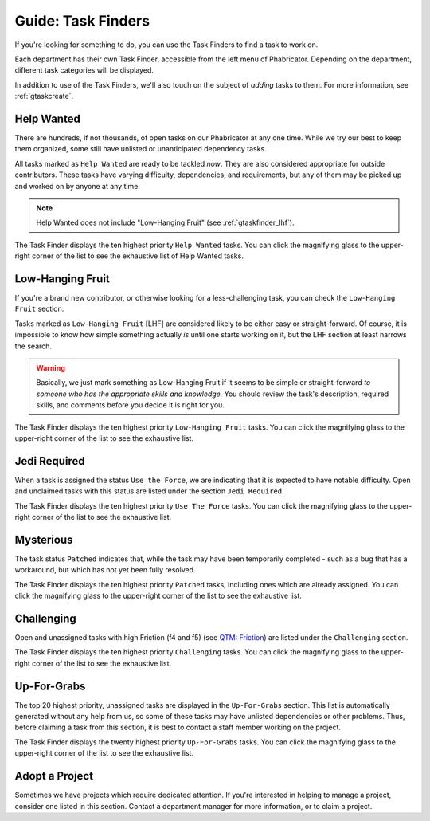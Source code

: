.. _gtaskfinder:

Guide: Task Finders
#######################

If you're looking for something to do, you can use the Task Finders to find a
task to work on.

Each department has their own Task Finder, accessible from the left menu of
Phabricator. Depending on the department, different task categories will be
displayed.

In addition to use of the Task Finders, we'll also touch on the subject of
*adding* tasks to them. For more information, see :ref:`gtaskcreate`.

..  _gtaskfinder_helpwanted:

Help Wanted
=======================
There are hundreds, if not thousands, of open tasks on our Phabricator at
any one time. While we try our best to keep them organized, some still have
unlisted or unanticipated dependency tasks.

All tasks marked as ``Help Wanted`` are ready to be tackled *now*. They
are also considered appropriate for outside contributors. These tasks have
varying difficulty, dependencies, and requirements, but any of them may be
picked up and worked on by anyone at any time.

..  NOTE:: Help Wanted does not include "Low-Hanging Fruit"
    (see :ref:`gtaskfinder_lhf`).

The Task Finder displays the ten highest priority ``Help Wanted`` tasks. You can
click the magnifying glass to the upper-right corner of the list to see the
exhaustive list of Help Wanted tasks.

..  _gtaskfinder_lhf:

Low-Hanging Fruit
======================
If you're a brand new contributor, or otherwise looking for a less-challenging
task, you can check the ``Low-Hanging Fruit`` section.

Tasks marked as ``Low-Hanging Fruit`` [LHF] are considered likely to be either
easy or straight-forward. Of course, it is impossible to know how simple
something actually *is* until one starts working on it, but the LHF section
at least narrows the search.

..  WARNING:: Basically, we just mark something as Low-Hanging Fruit if it seems
    to be simple or straight-forward *to someone who has the appropriate skills
    and knowledge.* You should review the task's description, required skills,
    and comments before you decide it is right for you.

The Task Finder displays the ten highest priority ``Low-Hanging Fruit`` tasks.
You can click the magnifying glass to the upper-right corner of the list to
see the exhaustive list.

..  _gtaskfinder_jedi:

Jedi Required
=====================
When a task is assigned the status ``Use the Force``, we are indicating that it
is expected to have notable difficulty. Open and unclaimed tasks with this
status are listed under the section ``Jedi Required``.

The Task Finder displays the ten highest priority ``Use The Force`` tasks.
You can click the magnifying glass to the upper-right corner of the list to
see the exhaustive list.

..  _gtaskfinder_mysterious:

Mysterious
======================
The task status ``Patched`` indicates that, while the task may have been
temporarily completed - such as a bug that has a workaround, but which has
not yet been fully resolved.

The Task Finder displays the ten highest priority ``Patched`` tasks, including
ones which are already assigned. You can click the magnifying glass to the
upper-right corner of the list to see the exhaustive list.

..  _gtaskfinder_challenging:

Challenging
======================

Open and unassigned tasks with high Friction (f4 and f5)
(see `QTM: Friction <http://standards.mousepawmedia.com/qtm.html#friction-available-help>`_)
are listed under the ``Challenging`` section.

The Task Finder displays the ten highest priority ``Challenging`` tasks.
You can click the magnifying glass to the upper-right corner of the list to
see the exhaustive list.

..  _gtaskfinder_upforgrabs:

Up-For-Grabs
=====================

The top 20 highest priority, unassigned tasks are displayed in the
``Up-For-Grabs`` section. This list is automatically generated without any
help from us, so some of these tasks may have unlisted dependencies or other
problems. Thus, before claiming a task from this section, it is best to contact
a staff member working on the project.

The Task Finder displays the twenty highest priority ``Up-For-Grabs`` tasks.
You can click the magnifying glass to the upper-right corner of the list to
see the exhaustive list.

..  _gtaskfinder_project:

Adopt a Project
=======================
Sometimes we have projects which require dedicated attention. If you're
interested in helping to manage a project, consider one listed in this
section. Contact a department manager for more information, or to claim
a project.
